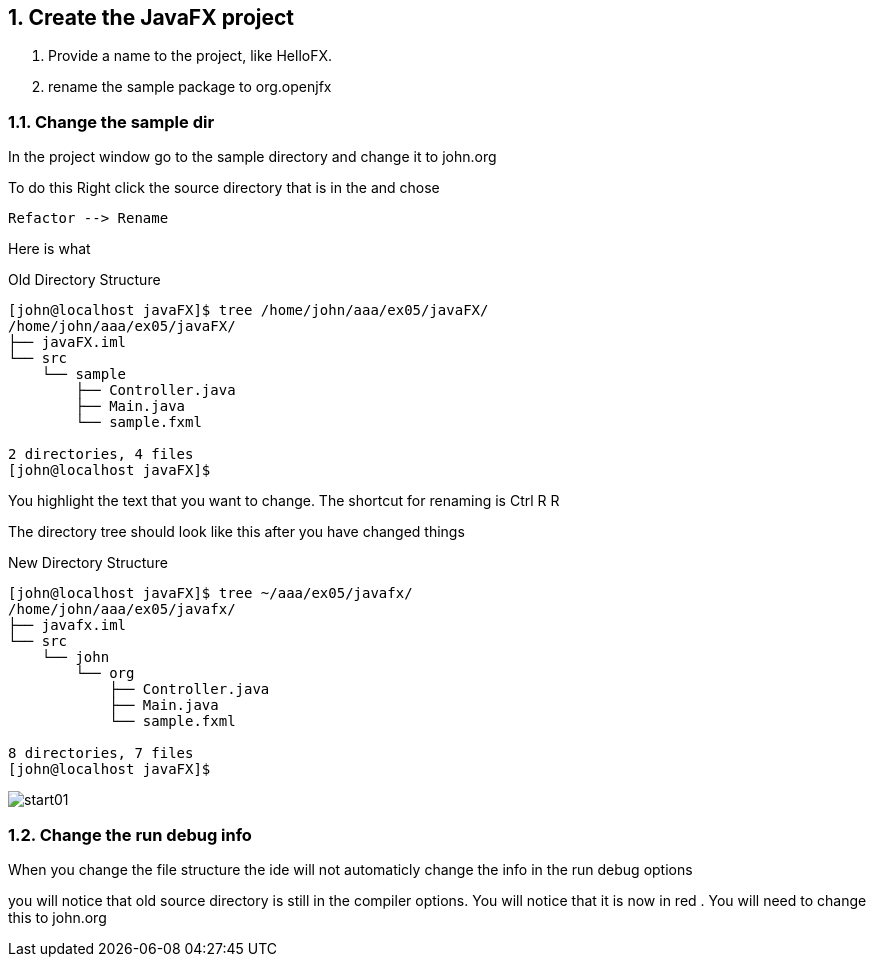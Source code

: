 :sectnums:
== Create the JavaFX project
. Provide a name to the project,
like [red]#HelloFX#.

. rename the [red]#sample# package to [red]#org.openjfx#

=== Change the sample dir
In the project window
go to the sample directory
and change it to john.org

To do this Right click the source directory
that is in the and chose
----
Refactor --> Rename
----
Here is what

.Old Directory Structure
----
[john@localhost javaFX]$ tree /home/john/aaa/ex05/javaFX/
/home/john/aaa/ex05/javaFX/
├── javaFX.iml
└── src
    └── sample
        ├── Controller.java
        ├── Main.java
        └── sample.fxml

2 directories, 4 files
[john@localhost javaFX]$
----
You highlight the text that you want to change.
The shortcut for renaming is
Ctrl R R


The directory tree should look like this after
you have changed things

.New Directory Structure

----
[john@localhost javaFX]$ tree ~/aaa/ex05/javafx/
/home/john/aaa/ex05/javafx/
├── javafx.iml
└── src
    └── john
        └── org
            ├── Controller.java
            ├── Main.java
            └── sample.fxml

8 directories, 7 files
[john@localhost javaFX]$
----
image::images/start01.png[]

=== Change the run debug info

When you change the file structure the ide will not
automaticly change the info in the run debug
options

you will notice that old source directory is
still in the compiler options. You will notice that
it is now in [red]#red# .
You will need to change this to john.org

